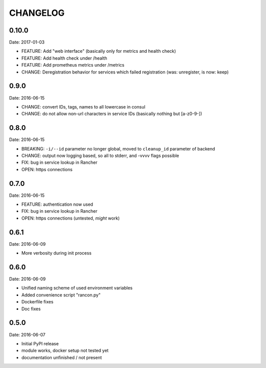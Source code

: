 CHANGELOG
=========

0.10.0
-----

Date: 2017-01-03

- FEATURE: Add "web interface" (basically only for metrics and health check)
- FEATURE: Add health check under /health
- FEATURE: Add prometheus metrics under /metrics
- CHANGE: Deregistration behavior for services which failed registration (was:
  unregister, is now: keep)


0.9.0
-----

Date: 2016-06-15

- CHANGE: convert IDs, tags, names to all lowercase in consul
- CHANGE: do not allow non-url characters in service IDs (basically nothing but [a-z0-9-])


0.8.0
-----

Date: 2016-06-15

- BREAKING: ``-i/--id`` parameter no longer global, moved to ``cleanup_id`` parameter of backend
- CHANGE: output now logging based, so all to stderr, and -vvvv flags possible
- FIX: bug in service lookup in Rancher
- OPEN: https connections


0.7.0
-----

Date: 2016-06-15

- FEATURE: authentication now used
- FIX: bug in service lookup in Rancher
- OPEN: https connections (untested, *might* work)


0.6.1
-----

Date: 2016-06-09

- More verbosity during init process


0.6.0
-----

Date: 2016-06-09

- Unified naming scheme of used environment variables
- Added convenience script "rancon.py"
- Dockerfile fixes
- Doc fixes


0.5.0
-----

Date: 2016-06-07

- Initial PyPI release
- module works, docker setup not tested yet
- documentation unfinished / not present
